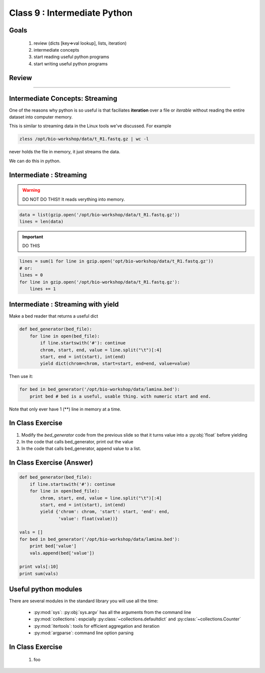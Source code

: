 *****************************
Class 9 : Intermediate Python 
*****************************

Goals
=====

 #. review (dicts [key=>val lookup], lists, iteration)
 #. intermediate concepts
 #. start reading useful python programs
 #. start writing useful python programs 

Review
======

....

Intermediate Concepts: Streaming
================================

One of the reasons why python is so useful is that faciliates
**iteration** over a file or *iterable* without reading the entire 
dataset into computer memory.

This is similar to streaming data in the Linux tools we've discussed.
For example

.. code-block:: bash

    zless /opt/bio-workshop/data/t_R1.fastq.gz | wc -l

never holds the file in memory, it just streams the data.

We can do this in python.

Intermediate : Streaming
========================

.. warning:: 

    DO NOT DO THIS!! It reads verything into memory.

.. code-block:: python

    data = list(gzip.open('/opt/bio-workshop/data/t_R1.fastq.gz'))
    lines = len(data)

.. important:: 

    DO THIS

.. code-block:: python

    lines = sum(1 for line in gzip.open('opt/bio-workshop/data/t_R1.fastq.gz'))
    # or:
    lines = 0
    for line in gzip.open('/opt/bio-workshop/data/t_R1.fastq.gz'):
        lines += 1


Intermediate : Streaming with yield
===================================

Make a bed reader that returns a useful dict

.. code-block:: python

    def bed_generator(bed_file):
        for line in open(bed_file):
            if line.startswith('#'): continue
            chrom, start, end, value = line.split("\t")[:4]
            start, end = int(start), int(end)
            yield dict(chrom=chrom, start=start, end=end, value=value)

Then use it:

.. code-block:: python

    for bed in bed_generator('/opt/bio-workshop/data/lamina.bed'):
        print bed # bed is a useful, usable thing. with numeric start and end.

Note that only ever have 1 (**) line in memory at a time.

In Class Exercise
=================

#. Modify the `bed_generator` code from the previous slide so that it
   turns value into a :py:obj:`float` before yielding
#. In the code that calls bed_generator, print out the value
#. In the code that calls bed_generator, append value to a list.

In Class Exercise (Answer)
==========================

.. code-block:: python

    def bed_generator(bed_file):
        if line.startswith('#'): continue
        for line in open(bed_file):
            chrom, start, end, value = line.split("\t")[:4]
            start, end = int(start), int(end)
            yield {'chrom': chrom, 'start': start, 'end': end,
                   'value': float(value))}

    vals = []
    for bed in bed_generator('/opt/bio-workshop/data/lamina.bed'):
        print bed['value']
        vals.append(bed['value'])

    print vals[:10]
    print sum(vals)

Useful python modules
=====================
There are several modules in the standard library you will use all the
time:

    - :py:mod:`sys`: :py:obj:`sys.argv` has all the arguments from the command
      line

    - :py:mod:`collections`: espcially :py:class:`~collections.defaultdict`
      and :py:class:`~collections.Counter`

    - :py:mod:`itertools`: tools for efficient aggregation and iteration

    - :py:mod:`argparse`: command line option parsing


In Class Exercise
=================

 #. foo

.. raw:: pdf

    PageBreak
